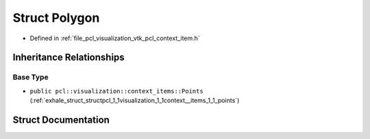 .. _exhale_struct_structpcl_1_1visualization_1_1context__items_1_1_polygon:

Struct Polygon
==============

- Defined in :ref:`file_pcl_visualization_vtk_pcl_context_item.h`


Inheritance Relationships
-------------------------

Base Type
*********

- ``public pcl::visualization::context_items::Points`` (:ref:`exhale_struct_structpcl_1_1visualization_1_1context__items_1_1_points`)


Struct Documentation
--------------------


.. doxygenstruct:: pcl::visualization::context_items::Polygon
   :members:
   :protected-members:
   :undoc-members: